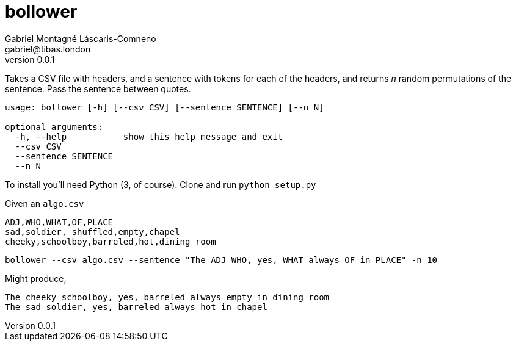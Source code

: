= bollower
Gabriel Montagné Láscaris-Comneno <gabriel@tibas.london>
v0.0.1

Takes a CSV file with headers, and a sentence with tokens for each of the headers, and returns _n_ random permutations of the sentence.
Pass the sentence between quotes.

----
usage: bollower [-h] [--csv CSV] [--sentence SENTENCE] [--n N]

optional arguments:
  -h, --help           show this help message and exit
  --csv CSV
  --sentence SENTENCE
  --n N
----

To install you'll need Python (3, of course). 
Clone and run `python setup.py`

Given an `algo.csv`

----
ADJ,WHO,WHAT,OF,PLACE
sad,soldier, shuffled,empty,chapel
cheeky,schoolboy,barreled,hot,dining room
----


`bollower --csv algo.csv --sentence "The ADJ WHO, yes, WHAT always OF in PLACE" -n 10`

Might produce, 

```
The cheeky schoolboy, yes, barreled always empty in dining room
The sad soldier, yes, barreled always hot in chapel
```
